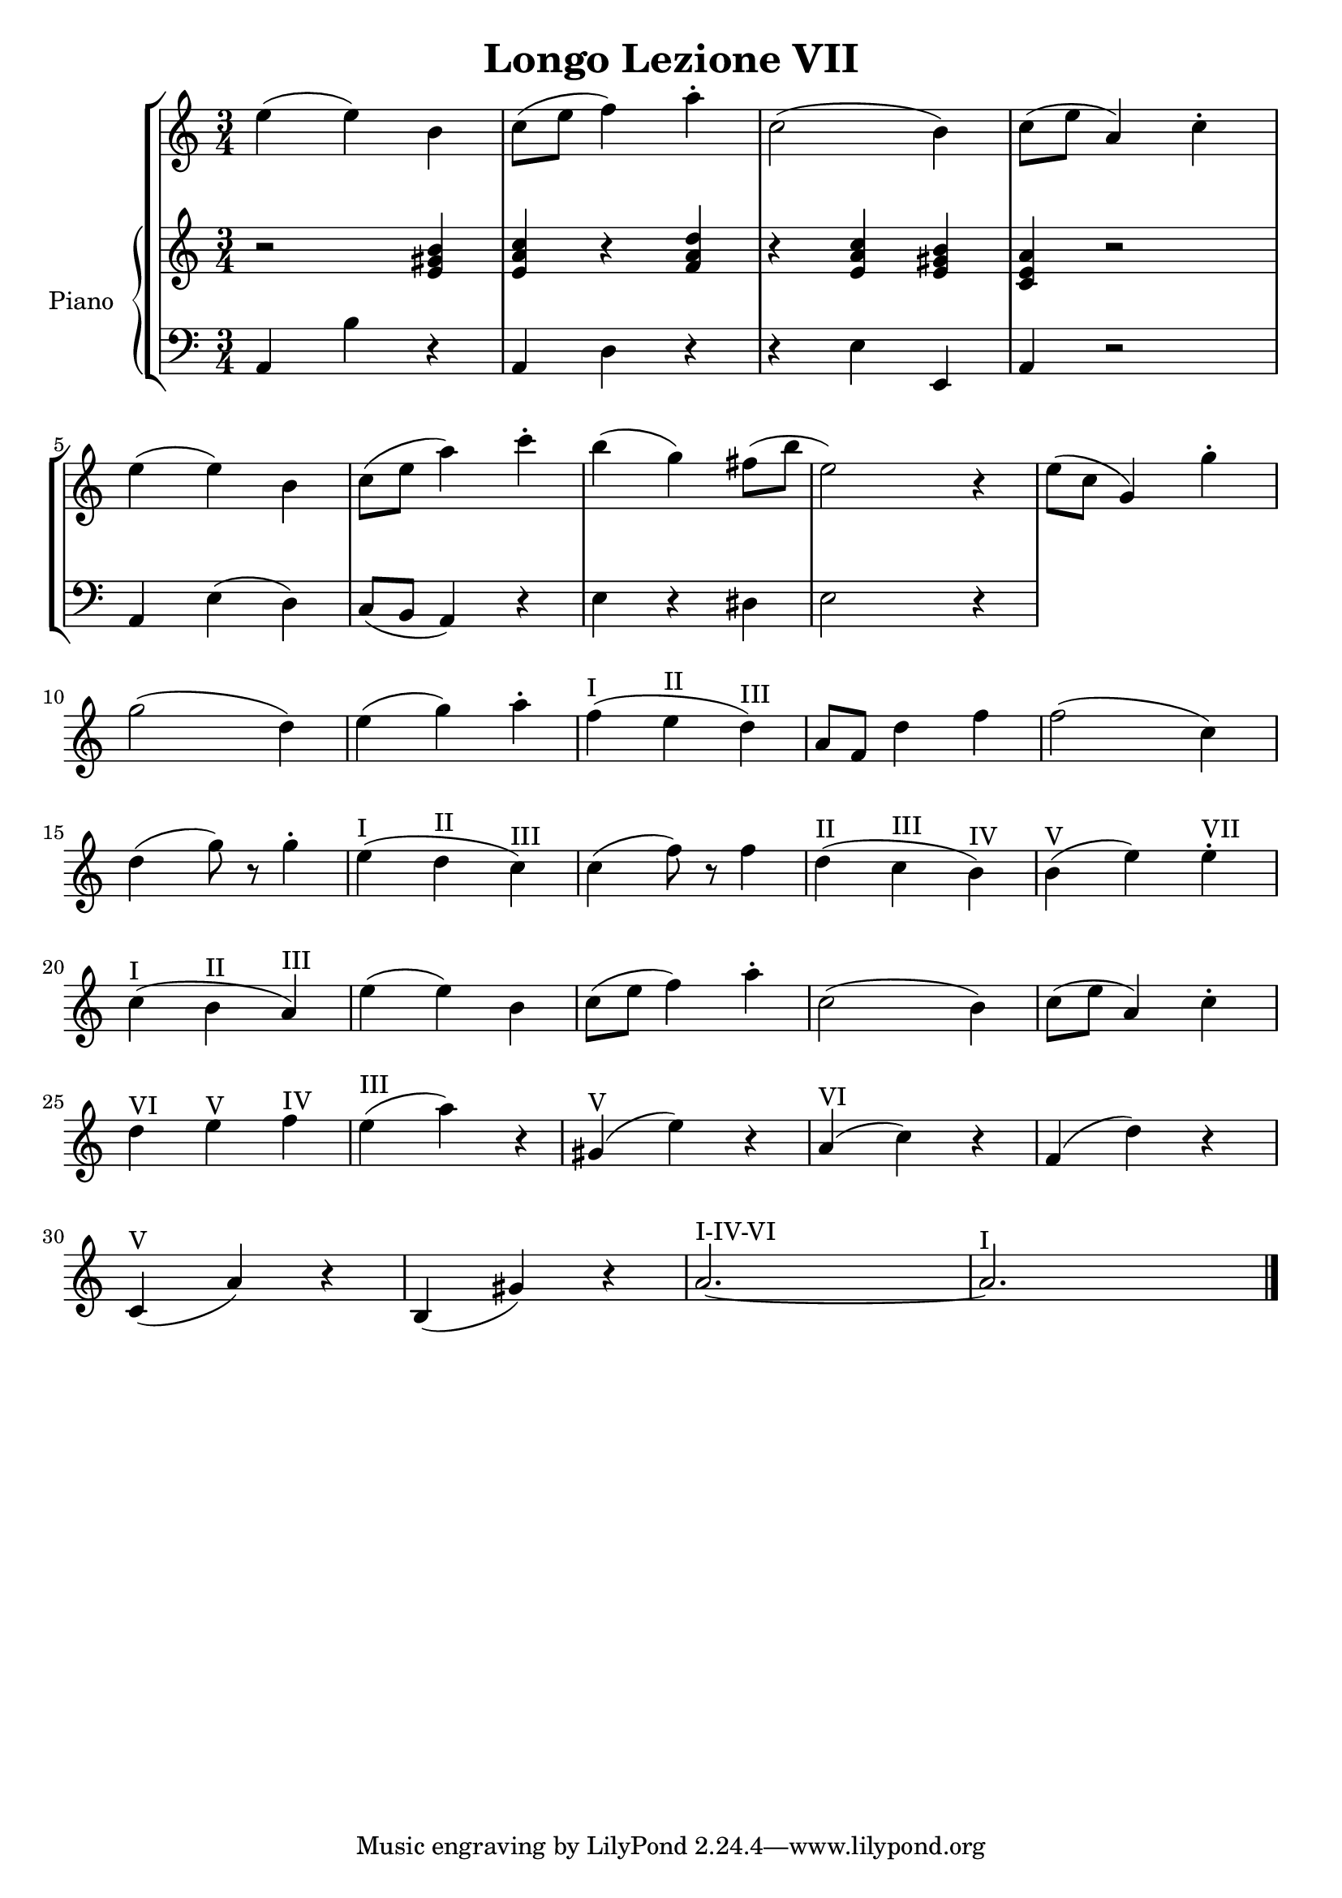 \header {
  title = "Longo Lezione VII"
}

\score {


\language "italiano"

\new StaffGroup <<

  \new Staff
  \relative {

  \override Score.SpacingSpanner.strict-note-spacing = ##t
  \set Score.proportionalNotationDuration = #(ly:make-moment 1/12)
\time 3/4

    mi''4( mi) si
do8( mi fa4) la\staccato
do,2( si4)
do8( mi la,4) do\staccato
mi( mi) si
do8( mi la4) do\staccato
si( sol) fad8( si mi,2) r4
mi8( do sol4) sol'4\staccato
sol2( re4)
mi4( sol) la\staccato
fa(^I mi^II re)^III
la8 fa re'4 fa
fa2( do4)
re4( sol8) r8 sol4\staccato
mi4(^I re^II do)^III
do( fa8) r8 fa4
re(^II do^III si)^IV
si(^V mi) mi^VII\staccato
do(^I si^II la)^III
mi'( mi) si
do8( mi fa4) la\staccato
do,2( si4)
do8( mi la,4) do\staccato
re^VI mi^V fa^IV
mi(^III la) r4
sold,(^V mi') r4
la,(^VI do) r4
fa,( re') r4
do,(^V la') r4
si,( sold') r4
la2.~^I-IV-VI la^I
\bar "|."
  }
  


\new PianoStaff <<
  \set PianoStaff.instrumentName = #"Piano"
 
  \new Staff {
  \relative {
  r2 <mi' sold si>4
  <mi la do>4 r4 <fa la re>
  r4 <mi la do> <mi sold si>
  <do mi la> r2


  }
  }
 
 
 \new Staff 
 
 \absolute { 
 \clef bass 
  
  la,4 si4 r4
  la,4 re4 r4  
  r4 mi4 mi,4
  la,4 r2
  la,4 mi( re)
  do8( si, la,4) r4
  mi4 r4 red
  mi2 r4
  



   }

>>
>>


  \layout {}
  \midi {}
}